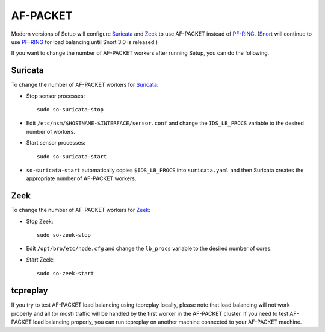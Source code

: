 AF-PACKET
=========

Modern versions of Setup will configure `<Suricata>`_ and `<Zeek>`_ to use AF-PACKET instead of `<PF-RING>`_. (`<Snort>`_ will continue to use `<PF-RING>`__ for load balancing until Snort 3.0 is released.)

If you want to change the number of AF-PACKET workers after running Setup, you can do the following.

Suricata
--------

To change the number of AF-PACKET workers for `<Suricata>`_:

-  Stop sensor processes:

   ::

      sudo so-suricata-stop

-  Edit ``/etc/nsm/$HOSTNAME-$INTERFACE/sensor.conf`` and change the ``IDS_LB_PROCS`` variable to the desired number of workers.

-  Start sensor processes:

   ::

      sudo so-suricata-start

-  ``so-suricata-start`` automatically copies ``$IDS_LB_PROCS`` into ``suricata.yaml`` and then Suricata creates the appropriate number of AF-PACKET workers.

Zeek
----

To change the number of AF-PACKET workers for `<Zeek>`_:

-  Stop Zeek:

   ::

      sudo so-zeek-stop

-  Edit ``/opt/bro/etc/node.cfg`` and change the ``lb_procs`` variable to the desired number of cores.

-  Start Zeek:

   ::

      sudo so-zeek-start

tcpreplay
---------

If you try to test AF-PACKET load balancing using tcpreplay locally, please note that load balancing will not work properly and all (or most) traffic will be handled by the first worker in the AF-PACKET cluster.  If you need to test AF-PACKET load balancing properly, you can run tcpreplay on another machine connected to your AF-PACKET machine.
